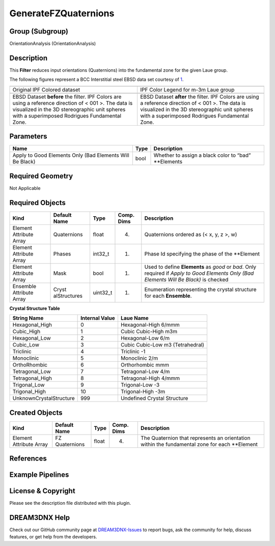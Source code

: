 =====================
GenerateFZQuaternions
=====================


Group (Subgroup)
================

OrientationAnalysis (OrientationAnalysis)

Description
===========

This **Filter** reduces input orientations (Quaternions) into the fundamental zone for the given Laue group.

The following figures represent a BCC Interstitial steel EBSD data set courtesy of
`1 <N.%20Allain-Bonasso,%20F.%20Wagner,%20S.%20Berbenni,%20D.P.%20Field,%20A%20study%20of%20the%20heterogeneity%20of%20plastic%20deformation%20in%20IF%20steel%20by%20EBSD,%20Materials%20Science%20and%20Engineering:%20A,%20Volume%20548,%2030%20June%202012,%20Pages%2056-63,%20ISSN%200921-5093,%20http://dx.doi.org/10.1016/j.msea.2012.03.068.>`__.

+-----------------------------------------------------------+-----------------------------------------------------------+
| |image1|                                                  | |image2|                                                  |
+-----------------------------------------------------------+-----------------------------------------------------------+
| Original IPF Colored dataset                              | IPF Color Legend for m-3m Laue group                      |
+-----------------------------------------------------------+-----------------------------------------------------------+
| |image3|                                                  | |image4|                                                  |
+-----------------------------------------------------------+-----------------------------------------------------------+
| EBSD Dataset **before** the filter. IPF Colors are using  | EBSD Dataset **after** the filter. IPF Colors are using a |
| a reference direction of < 001 >. The data is visualized  | reference direction of < 001 >. The data is visualized in |
| in the 3D stereographic unit spheres with a superimposed  | the 3D stereographic unit spheres with a superimposed     |
| Rodrigues Fundamental Zone.                               | Rodrigues Fundamental Zone.                               |
+-----------------------------------------------------------+-----------------------------------------------------------+

Parameters
==========

+---------------------------------------+---------------------------------------+---------------------------------------+
| Name                                  | Type                                  | Description                           |
+=======================================+=======================================+=======================================+
| Apply to Good Elements Only (Bad      | bool                                  | Whether to assign a black color to    |
| Elements Will Be Black)               |                                       | “bad” \**Elements                     |
+---------------------------------------+---------------------------------------+---------------------------------------+

Required Geometry
=================

Not Applicable

Required Objects
================

+-----------------------------+--------------+----------+------------+-------------------------------------------------+
| Kind                        | Default Name | Type     | Comp. Dims | Description                                     |
+=============================+==============+==========+============+=================================================+
| Element Attribute Array     | Quaternions  | float    | (4)        | Quaternions ordered as (< x, y, z >, w)         |
+-----------------------------+--------------+----------+------------+-------------------------------------------------+
| Element Attribute Array     | Phases       | int32_t  | (1)        | Phase Id specifying the phase of the \**Element |
+-----------------------------+--------------+----------+------------+-------------------------------------------------+
| Element Attribute Array     | Mask         | bool     | (1)        | Used to define **Elements** as *good* or *bad*. |
|                             |              |          |            | Only required if *Apply to Good Elements Only   |
|                             |              |          |            | (Bad Elements Will Be Black)* is checked        |
+-----------------------------+--------------+----------+------------+-------------------------------------------------+
| Ensemble Attribute Array    | Cryst        | uint32_t | (1)        | Enumeration representing the crystal structure  |
|                             | alStructures |          |            | for each **Ensemble**.                          |
+-----------------------------+--------------+----------+------------+-------------------------------------------------+

**Crystal Structure Table**

======================= ============== ================================
String Name             Internal Value Laue Name
======================= ============== ================================
Hexagonal_High          0              Hexagonal-High 6/mmm
Cubic_High              1              Cubic Cubic-High m3m
Hexagonal_Low           2              Hexagonal-Low 6/m
Cubic_Low               3              Cubic Cubic-Low m3 (Tetrahedral)
Triclinic               4              Triclinic -1
Monoclinic              5              Monoclinic 2/m
OrthoRhombic            6              Orthorhombic mmm
Tetragonal_Low          7              Tetragonal-Low 4/m
Tetragonal_High         8              Tetragonal-High 4/mmm
Trigonal_Low            9              Trigonal-Low -3
Trigonal_High           10             Trigonal-High -3m
UnknownCrystalStructure 999            Undefined Crystal Structure
======================= ============== ================================

Created Objects
===============

+-----------------------------+--------------+----------+------------+-------------------------------------------------+
| Kind                        | Default Name | Type     | Comp. Dims | Description                                     |
+=============================+==============+==========+============+=================================================+
| Element Attribute Array     | FZ           | float    | (4)        | The Quaternion that represents an orientation   |
|                             | Quaternions  |          |            | within the fundamental zone for each \**Element |
+-----------------------------+--------------+----------+------------+-------------------------------------------------+

References
==========

Example Pipelines
=================

License & Copyright
===================

Please see the description file distributed with this plugin.

DREAM3DNX Help
==============

Check out our GitHub community page at `DREAM3DNX-Issues <https://github.com/BlueQuartzSoftware/DREAM3DNX-Issues>`__ to
report bugs, ask the community for help, discuss features, or get help from the developers.

.. |image1| image:: Images/ReadH5Ebsd_Right.png
.. |image2| image:: Images/Cubic_m3m_IPFLegend.png
.. |image3| image:: Images/GenerateFZQuats_1.png
.. |image4| image:: Images/GenerateFZQuats_2.png
